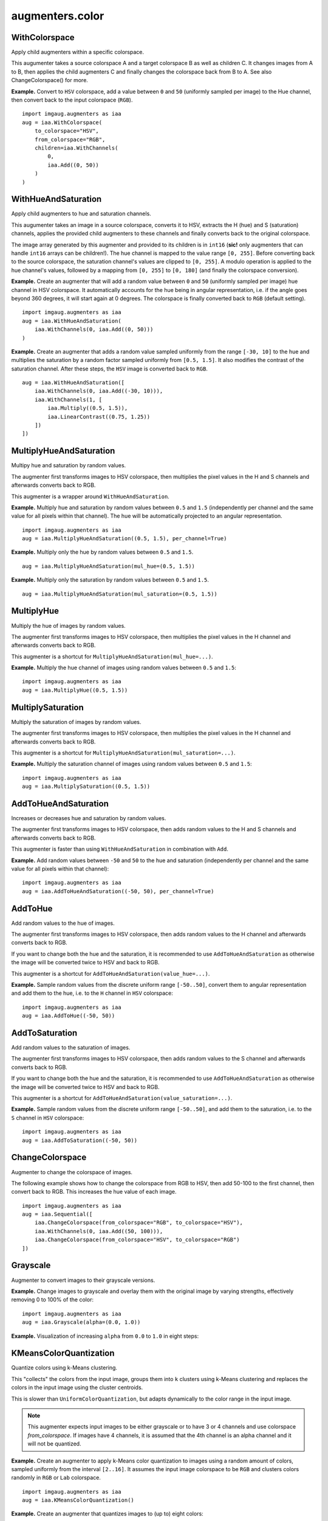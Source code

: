 ****************
augmenters.color
****************

WithColorspace
--------------

Apply child augmenters within a specific colorspace.

This augumenter takes a source colorspace A and a target colorspace B
as well as children C. It changes images from A to B, then applies the
child augmenters C and finally changes the colorspace back from B to A.
See also ChangeColorspace() for more.

**Example.**
Convert to ``HSV`` colorspace, add a value between ``0`` and ``50``
(uniformly sampled per image) to the Hue channel, then convert back to the
input colorspace (``RGB``). ::

    import imgaug.augmenters as iaa
    aug = iaa.WithColorspace(
        to_colorspace="HSV",
        from_colorspace="RGB",
        children=iaa.WithChannels(
            0,
            iaa.Add((0, 50))
        )
    )

.. figure:: ../../images/overview_of_augmenters/color/withcolorspace.jpg
    :alt: WithColorspace


WithHueAndSaturation
--------------------

Apply child augmenters to hue and saturation channels.

This augumenter takes an image in a source colorspace, converts
it to HSV, extracts the H (hue) and S (saturation) channels,
applies the provided child augmenters to these channels
and finally converts back to the original colorspace.

The image array generated by this augmenter and provided to its children
is in ``int16`` (**sic!** only augmenters that can handle ``int16`` arrays
can be children!). The hue channel is mapped to the value
range ``[0, 255]``. Before converting back to the source colorspace, the
saturation channel's values are clipped to ``[0, 255]``. A modulo operation
is applied to the hue channel's values, followed by a mapping from
``[0, 255]`` to ``[0, 180]`` (and finally the colorspace conversion).

**Example.**
Create an augmenter that will add a random value between ``0`` and ``50``
(uniformly sampled per image) hue channel in HSV colorspace. It
automatically accounts for the hue being in angular representation, i.e.
if the angle goes beyond 360 degrees, it will start again at 0 degrees.
The colorspace is finally converted back to ``RGB`` (default setting). ::

    import imgaug.augmenters as iaa
    aug = iaa.WithHueAndSaturation(
        iaa.WithChannels(0, iaa.Add((0, 50)))
    )

.. figure:: ../../images/overview_of_augmenters/color/withhueandsaturation_add_to_hue.jpg
    :alt: Using WithHueAndSaturation to add random values to the hue channel

**Example.**
Create an augmenter that adds a random value sampled uniformly
from the range ``[-30, 10]`` to the hue and multiplies the saturation
by a random factor sampled uniformly from ``[0.5, 1.5]``. It also
modifies the contrast of the saturation channel. After these steps,
the ``HSV`` image is converted back to ``RGB``. ::

    aug = iaa.WithHueAndSaturation([
        iaa.WithChannels(0, iaa.Add((-30, 10))),
        iaa.WithChannels(1, [
            iaa.Multiply((0.5, 1.5)),
            iaa.LinearContrast((0.75, 1.25))
        ])
    ])

.. figure:: ../../images/overview_of_augmenters/color/withhueandsaturation_modify_both.jpg
    :alt: Using WithHueAndSaturation to modify both the hue and saturation



MultiplyHueAndSaturation
------------------------

Multipy hue and saturation by random values.

The augmenter first transforms images to HSV colorspace, then multiplies
the pixel values in the H and S channels and afterwards converts back to
RGB.

This augmenter is a wrapper around ``WithHueAndSaturation``.

**Example.**
Multiply hue and saturation by random values between ``0.5`` and ``1.5``
(independently per channel and the same value for all pixels within
that channel). The hue will be automatically projected to an angular
representation. ::

    import imgaug.augmenters as iaa
    aug = iaa.MultiplyHueAndSaturation((0.5, 1.5), per_channel=True)

.. figure:: ../../images/overview_of_augmenters/color/multiplyhueandsaturation.jpg
    :alt: MultiplyHueAndSaturation

**Example.**
Multiply only the hue by random values between ``0.5`` and ``1.5``. ::

    aug = iaa.MultiplyHueAndSaturation(mul_hue=(0.5, 1.5))

.. figure:: ../../images/overview_of_augmenters/color/multiplyhueandsaturation_mul_hue.jpg
    :alt: MultiplyHueAndSaturation, only applied to the hue

**Example.**
Multiply only the saturation by random values between ``0.5`` and ``1.5``. ::

    aug = iaa.MultiplyHueAndSaturation(mul_saturation=(0.5, 1.5))

.. figure:: ../../images/overview_of_augmenters/color/multiplyhueandsaturation_mul_saturation.jpg
    :alt: MultiplyHueAndSaturation, only applied to the saturation


MultiplyHue
-----------

Multiply the hue of images by random values.

The augmenter first transforms images to HSV colorspace, then multiplies
the pixel values in the H channel and afterwards converts back to
RGB.

This augmenter is a shortcut for ``MultiplyHueAndSaturation(mul_hue=...)``.

**Example.**
Multiply the hue channel of images using random values between ``0.5``
and ``1.5``::

    import imgaug.augmenters as iaa
    aug = iaa.MultiplyHue((0.5, 1.5))

.. figure:: ../../images/overview_of_augmenters/color/multiplyhue.jpg
    :alt: MultiplyHue


MultiplySaturation
------------------

Multiply the saturation of images by random values.

The augmenter first transforms images to HSV colorspace, then multiplies
the pixel values in the H channel and afterwards converts back to
RGB.

This augmenter is a shortcut for
``MultiplyHueAndSaturation(mul_saturation=...)``.

**Example.**
Multiply the saturation channel of images using random values between
``0.5`` and ``1.5``::

    import imgaug.augmenters as iaa
    aug = iaa.MultiplySaturation((0.5, 1.5))

.. figure:: ../../images/overview_of_augmenters/color/multiplysaturation.jpg
    :alt: MultiplySaturation


AddToHueAndSaturation
---------------------

Increases or decreases hue and saturation by random values.

The augmenter first transforms images to HSV colorspace, then adds random
values to the H and S channels and afterwards converts back to RGB.

This augmenter is faster than using ``WithHueAndSaturation`` in combination
with ``Add``.

**Example.**
Add random values between ``-50`` and ``50`` to the hue and saturation
(independently per channel and the same value for all pixels within
that channel)::

    import imgaug.augmenters as iaa
    aug = iaa.AddToHueAndSaturation((-50, 50), per_channel=True)

.. figure:: ../../images/overview_of_augmenters/color/addtohueandsaturation.jpg
    :alt: AddToHueAndSaturation


AddToHue
--------

Add random values to the hue of images.

The augmenter first transforms images to HSV colorspace, then adds random
values to the H channel and afterwards converts back to RGB.

If you want to change both the hue and the saturation, it is recommended
to use ``AddToHueAndSaturation`` as otherwise the image will be
converted twice to HSV and back to RGB.

This augmenter is a shortcut for ``AddToHueAndSaturation(value_hue=...)``.

**Example.**
Sample random values from the discrete uniform range ``[-50..50]``,
convert them to angular representation and add them to the hue, i.e.
to the ``H`` channel in ``HSV`` colorspace::

    import imgaug.augmenters as iaa
    aug = iaa.AddToHue((-50, 50))

.. figure:: ../../images/overview_of_augmenters/color/addtohue.jpg
    :alt: AddToHue


AddToSaturation
---------------

Add random values to the saturation of images.

The augmenter first transforms images to HSV colorspace, then adds random
values to the S channel and afterwards converts back to RGB.

If you want to change both the hue and the saturation, it is recommended
to use ``AddToHueAndSaturation`` as otherwise the image will be
converted twice to HSV and back to RGB.

This augmenter is a shortcut for
``AddToHueAndSaturation(value_saturation=...)``.

**Example.**
Sample random values from the discrete uniform range ``[-50..50]``,
and add them to the saturation, i.e. to the ``S`` channel in ``HSV``
colorspace::

    import imgaug.augmenters as iaa
    aug = iaa.AddToSaturation((-50, 50))

.. figure:: ../../images/overview_of_augmenters/color/addtosaturation.jpg
    :alt: AddToSaturation


ChangeColorspace
----------------

Augmenter to change the colorspace of images.

The following example shows how to change the colorspace from RGB to HSV,
then add 50-100 to the first channel, then convert back to RGB.
This increases the hue value of each image. ::

    import imgaug.augmenters as iaa
    aug = iaa.Sequential([
        iaa.ChangeColorspace(from_colorspace="RGB", to_colorspace="HSV"),
        iaa.WithChannels(0, iaa.Add((50, 100))),
        iaa.ChangeColorspace(from_colorspace="HSV", to_colorspace="RGB")
    ])

.. figure:: ../../images/overview_of_augmenters/color/changecolorspace.jpg
    :alt: Change colorspace


Grayscale
---------

Augmenter to convert images to their grayscale versions.

**Example.**
Change images to grayscale and overlay them with the original image by varying
strengths, effectively removing 0 to 100% of the color::

    import imgaug.augmenters as iaa
    aug = iaa.Grayscale(alpha=(0.0, 1.0))

.. figure:: ../../images/overview_of_augmenters/color/grayscale.jpg
    :alt: Grayscale

**Example.**
Visualization of increasing ``alpha`` from ``0.0`` to ``1.0`` in eight steps:

.. figure:: ../../images/overview_of_augmenters/color/grayscale_vary_alpha.jpg
    :alt: Grayscale vary alpha


KMeansColorQuantization
-----------------------

Quantize colors using k-Means clustering.

This "collects" the colors from the input image, groups them into
``k`` clusters using k-Means clustering and replaces the colors in the
input image using the cluster centroids.

This is slower than ``UniformColorQuantization``, but adapts dynamically
to the color range in the input image.

.. note::

    This augmenter expects input images to be either grayscale
    or to have 3 or 4 channels and use colorspace `from_colorspace`. If
    images have 4 channels, it is assumed that the 4th channel is an alpha
    channel and it will not be quantized.

**Example.**
Create an augmenter to apply k-Means color quantization to images using a
random amount of colors, sampled uniformly from the interval ``[2..16]``.
It assumes the input image colorspace to be ``RGB`` and clusters colors
randomly in ``RGB`` or ``Lab`` colorspace. ::

    import imgaug.augmenters as iaa
    aug = iaa.KMeansColorQuantization()

.. figure:: ../../images/overview_of_augmenters/color/kmeanscolorquantization.jpg
    :alt: KMeansColorQuantization

**Example.**
Create an augmenter that quantizes images to (up to) eight colors::

    aug = iaa.KMeansColorQuantization(n_colors=8)

.. figure:: ../../images/overview_of_augmenters/color/kmeanscolorquantization_with_8_colors.jpg
    :alt: KMeansColorQuantization with eight colors

**Example.**
Create an augmenter that quantizes images to (up to) ``n`` colors,
where ``n`` is randomly and uniformly sampled from the discrete interval
``[4..32]``::

    aug = iaa.KMeansColorQuantization(n_colors=(4, 16))

.. figure:: ../../images/overview_of_augmenters/color/kmeanscolorquantization_with_random_n_colors.jpg
    :alt: KMeansColorQuantization with random n_colors

**Example.**
Create an augmenter that quantizes input images that are in
``BGR`` colorspace. The quantization happens in ``RGB`` or ``Lab``
colorspace, into which the images are temporarily converted. ::

    aug = iaa.KMeansColorQuantization(
        from_colorspace=iaa.ChangeColorspace.BGR)

.. figure:: ../../images/overview_of_augmenters/color/kmeanscolorquantization_from_bgr.jpg
    :alt: KMeansColorQuantization with input images in BGR colorspace

**Example.**
Create an augmenter that quantizes images by clustering colors randomly
in either ``RGB`` or ``HSV`` colorspace. The assumed input colorspace
of images is ``RGB``. ::

    aug = iaa.KMeansColorQuantization(
        to_colorspace=[iaa.ChangeColorspace.RGB, iaa.ChangeColorspace.HSV])

.. figure:: ../../images/overview_of_augmenters/color/kmeanscolorquantization_in_rgb_or_hsv.jpg
    :alt: KMeansColorQuantization with quantization in RGB or HSV


UniformColorQuantization
------------------------

Quantize colors into N bins with regular distance.

For ``uint8`` images the equation is ``floor(v/q)*q + q/2`` with
``q = 256/N``, where ``v`` is a pixel intensity value and ``N`` is
the target number of colors after quantization.

This augmenter is faster than ``KMeansColorQuantization``, but the
set of possible output colors is constant (i.e. independent of the
input images). It may produce unsatisfying outputs for input images
that are made up of very similar colors.

.. note::

    This augmenter expects input images to be either grayscale
    or to have 3 or 4 channels and use colorspace `from_colorspace`. If
    images have 4 channels, it is assumed that the 4th channel is an alpha
    channel and it will not be quantized.

**Example.**
Create an augmenter to apply uniform color quantization to images using a
random amount of colors, sampled uniformly from the discrete interval
``[2..16]``::

    import imgaug.augmenters as iaa
    aug = iaa.UniformColorQuantization()

.. figure:: ../../images/overview_of_augmenters/color/uniformcolorquantization.jpg
    :alt: UniformColorQuantization

**Example.**
Create an augmenter that quantizes images to (up to) eight colors::

    aug = iaa.UniformColorQuantization(n_colors=8)

.. figure:: ../../images/overview_of_augmenters/color/uniformcolorquantization_with_8_colors.jpg
    :alt: UniformColorQuantization with eight colors

**Example.**
Create an augmenter that quantizes images to (up to) ``n`` colors,
where ``n`` is randomly and uniformly sampled from the discrete interval
``[4..32]``::

    aug = iaa.UniformColorQuantization(n_colors=(4, 16))

.. figure:: ../../images/overview_of_augmenters/color/uniformcolorquantization_with_random_n_colors.jpg
    :alt: UniformColorQuantization with random n_colors

**Example.**
Create an augmenter that uniformly quantizes images in either ``RGB``
or ``HSV`` colorspace (randomly picked per image). The input colorspace
of all images has to be ``BGR``. ::

    aug = iaa.UniformColorQuantization(
        from_colorspace=iaa.ChangeColorspace.BGR,
        to_colorspace=[iaa.ChangeColorspace.RGB, iaa.ChangeColorspace.HSV])

.. figure:: ../../images/overview_of_augmenters/color/uniformcolorquantization_in_rgb_or_hsv.jpg
    :alt: UniformColorQuantization in RGB or HSV colorspace with BGR inputs

